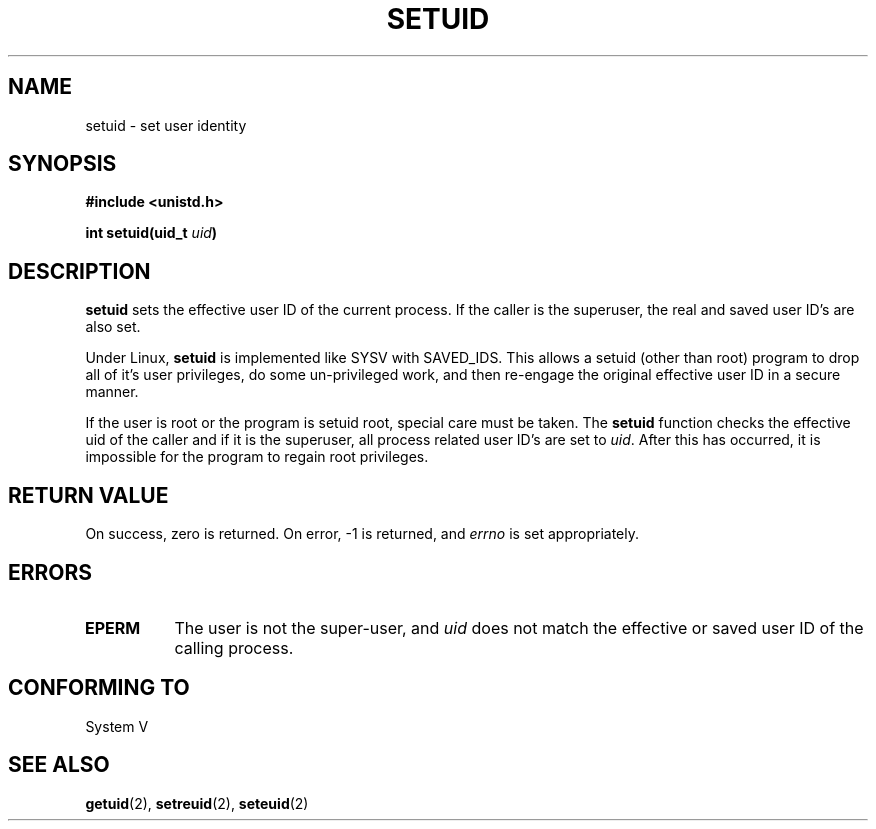 .\" Copyright (C), 1994, Graeme W. Wilford. (Wilf.)
.\"
.\" Permission is granted to make and distribute verbatim copies of this
.\" manual provided the copyright notice and this permission notice are
.\" preserved on all copies.
.\"
.\" Permission is granted to copy and distribute modified versions of this
.\" manual under the conditions for verbatim copying, provided that the
.\" entire resulting derived work is distributed under the terms of a
.\" permission notice identical to this one
.\" 
.\" Since the Linux kernel and libraries are constantly changing, this
.\" manual page may be incorrect or out-of-date.  The author(s) assume no
.\" responsibility for errors or omissions, or for damages resulting from
.\" the use of the information contained herein.  The author(s) may not
.\" have taken the same level of care in the production of this manual,
.\" which is licensed free of charge, as they might when working
.\" professionally.
.\" 
.\" Formatted or processed versions of this manual, if unaccompanied by
.\" the source, must acknowledge the copyright and authors of this work.
.\"
.\" Fri Jul 29th 12:56:44 BST 1994  Wilf. (G.Wilford@ee.surrey.ac.uk) 
.\"
.TH SETUID 2 "29 July 1994" "Linux 1.1.36" "Linux Programmer's Manual"
.SH NAME
setuid \- set user identity
.SH SYNOPSIS
.B #include <unistd.h>
.sp
.BI "int setuid(uid_t " uid )
.SH DESCRIPTION
.B setuid
sets the effective user ID of the current process. If the caller is the
superuser, the real and saved user ID's are also set.

Under Linux, 
.B setuid
is implemented like SYSV with SAVED_IDS.
This allows a setuid (other than root) program to drop all of it's user
privileges, do some un-privileged work, and then re-engage the original
effective user ID in a secure manner.

If the user is root or the program is setuid root, special care must be
taken. The 
.B setuid
function checks the effective uid of the caller and if it is the superuser,
all process related user ID's are set to
.IR uid . 
After this has occurred, it is impossible for the program to regain root
privileges.             
.SH "RETURN VALUE"
On success, zero is returned.  On error, \-1 is returned, and
.I errno
is set appropriately.
.SH ERRORS
.TP 0.8i
.B EPERM
The user is not the super-user, and
.I uid
does not match the effective or saved user ID of the calling process.
.SH "CONFORMING TO"
System V
.SH "SEE ALSO"
.BR getuid "(2), " setreuid "(2), " seteuid (2)
